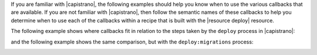 .. The contents of this file may be included in multiple topics (using the includes directive).
.. The contents of this file should be modified in a way that preserves its ability to appear in multiple topics.


If you are familiar with |capistrano|, the following examples should help you know when to use the various callbacks that are available. If you are not familiar with |capistrano|, then follow the semantic names of these callbacks to help you determine when to use each of the callbacks within a recipe that is built with the |resource deploy| resource.

The following example shows where callbacks fit in relation to the steps taken by the ``deploy`` process in |capistrano|:

.. image:: ../../images/includes_resource_deploy_strategy_callbacks_example1.png

and the following example shows the same comparison, but with the ``deploy:migrations`` process:

.. image:: ../../images/includes_resource_deploy_strategy_callbacks_example2.png



